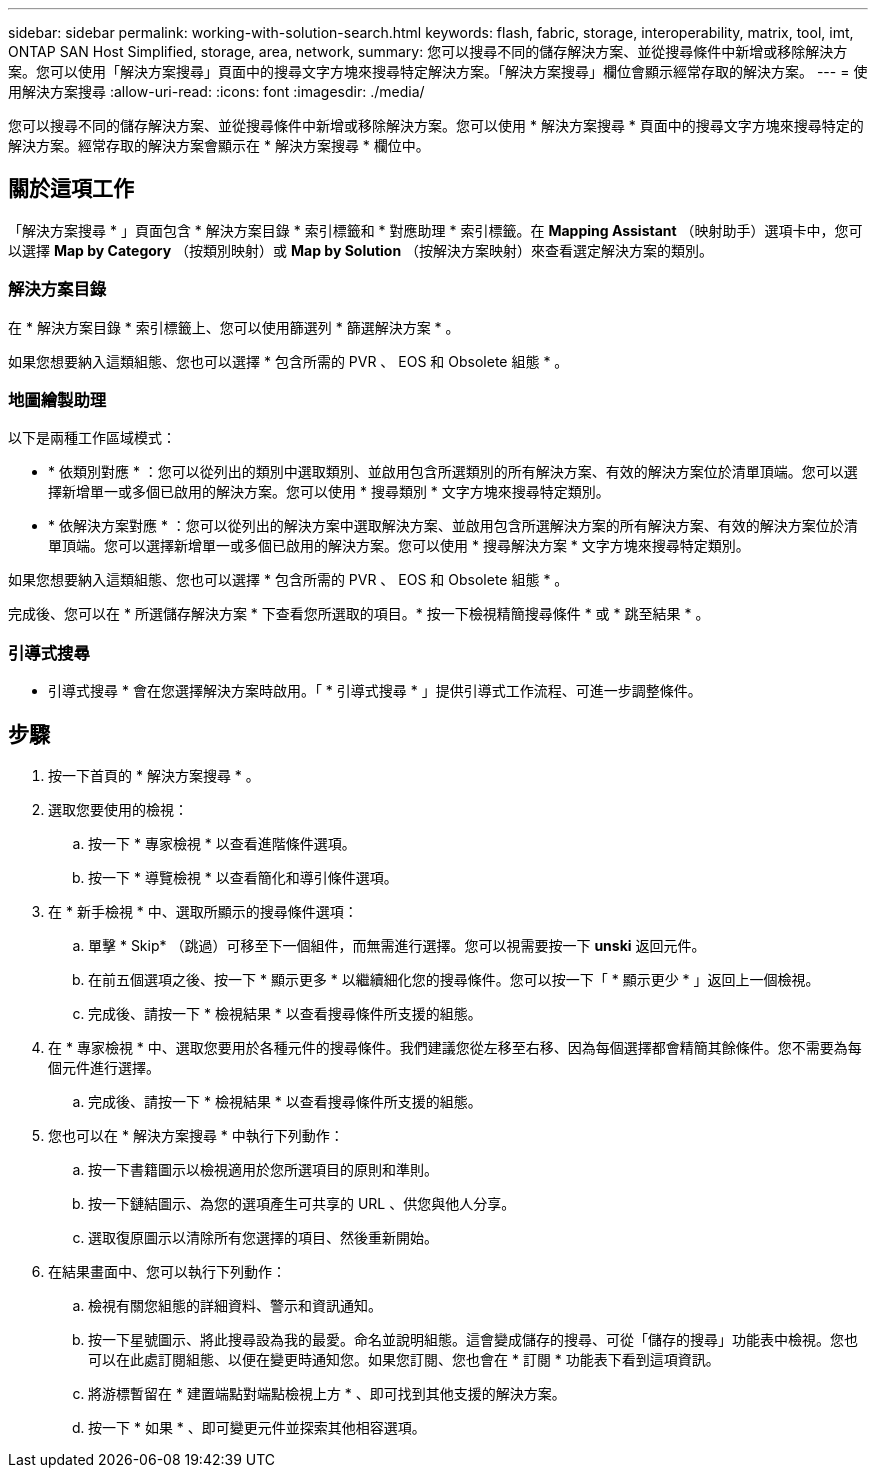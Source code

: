 ---
sidebar: sidebar 
permalink: working-with-solution-search.html 
keywords: flash, fabric, storage, interoperability, matrix, tool, imt, ONTAP SAN Host Simplified, storage, area, network, 
summary: 您可以搜尋不同的儲存解決方案、並從搜尋條件中新增或移除解決方案。您可以使用「解決方案搜尋」頁面中的搜尋文字方塊來搜尋特定解決方案。「解決方案搜尋」欄位會顯示經常存取的解決方案。 
---
= 使用解決方案搜尋
:allow-uri-read: 
:icons: font
:imagesdir: ./media/


[role="lead"]
您可以搜尋不同的儲存解決方案、並從搜尋條件中新增或移除解決方案。您可以使用 * 解決方案搜尋 * 頁面中的搜尋文字方塊來搜尋特定的解決方案。經常存取的解決方案會顯示在 * 解決方案搜尋 * 欄位中。



== 關於這項工作

「解決方案搜尋 * 」頁面包含 * 解決方案目錄 * 索引標籤和 * 對應助理 * 索引標籤。在 *Mapping Assistant* （映射助手）選項卡中，您可以選擇 *Map by Category* （按類別映射）或 *Map by Solution* （按解決方案映射）來查看選定解決方案的類別。



=== 解決方案目錄

在 * 解決方案目錄 * 索引標籤上、您可以使用篩選列 * 篩選解決方案 * 。

如果您想要納入這類組態、您也可以選擇 * 包含所需的 PVR 、 EOS 和 Obsolete 組態 * 。



=== 地圖繪製助理

以下是兩種工作區域模式：

* * 依類別對應 * ：您可以從列出的類別中選取類別、並啟用包含所選類別的所有解決方案、有效的解決方案位於清單頂端。您可以選擇新增單一或多個已啟用的解決方案。您可以使用 * 搜尋類別 * 文字方塊來搜尋特定類別。
* * 依解決方案對應 * ：您可以從列出的解決方案中選取解決方案、並啟用包含所選解決方案的所有解決方案、有效的解決方案位於清單頂端。您可以選擇新增單一或多個已啟用的解決方案。您可以使用 * 搜尋解決方案 * 文字方塊來搜尋特定類別。


如果您想要納入這類組態、您也可以選擇 * 包含所需的 PVR 、 EOS 和 Obsolete 組態 * 。

完成後、您可以在 * 所選儲存解決方案 * 下查看您所選取的項目。* 按一下檢視精簡搜尋條件 * 或 * 跳至結果 * 。



=== 引導式搜尋

* 引導式搜尋 * 會在您選擇解決方案時啟用。「 * 引導式搜尋 * 」提供引導式工作流程、可進一步調整條件。



== 步驟

. 按一下首頁的 * 解決方案搜尋 * 。
. 選取您要使用的檢視：
+
.. 按一下 * 專家檢視 * 以查看進階條件選項。
.. 按一下 * 導覽檢視 * 以查看簡化和導引條件選項。


. 在 * 新手檢視 * 中、選取所顯示的搜尋條件選項：
+
.. 單擊 * Skip* （跳過）可移至下一個組件，而無需進行選擇。您可以視需要按一下 *unski* 返回元件。
.. 在前五個選項之後、按一下 * 顯示更多 * 以繼續細化您的搜尋條件。您可以按一下「 * 顯示更少 * 」返回上一個檢視。
.. 完成後、請按一下 * 檢視結果 * 以查看搜尋條件所支援的組態。


. 在 * 專家檢視 * 中、選取您要用於各種元件的搜尋條件。我們建議您從左移至右移、因為每個選擇都會精簡其餘條件。您不需要為每個元件進行選擇。
+
.. 完成後、請按一下 * 檢視結果 * 以查看搜尋條件所支援的組態。


. 您也可以在 * 解決方案搜尋 * 中執行下列動作：
+
.. 按一下書籍圖示以檢視適用於您所選項目的原則和準則。
.. 按一下鏈結圖示、為您的選項產生可共享的 URL 、供您與他人分享。
.. 選取復原圖示以清除所有您選擇的項目、然後重新開始。


. 在結果畫面中、您可以執行下列動作：
+
.. 檢視有關您組態的詳細資料、警示和資訊通知。
.. 按一下星號圖示、將此搜尋設為我的最愛。命名並說明組態。這會變成儲存的搜尋、可從「儲存的搜尋」功能表中檢視。您也可以在此處訂閱組態、以便在變更時通知您。如果您訂閱、您也會在 * 訂閱 * 功能表下看到這項資訊。
.. 將游標暫留在 * 建置端點對端點檢視上方 * 、即可找到其他支援的解決方案。
.. 按一下 * 如果 * 、即可變更元件並探索其他相容選項。



